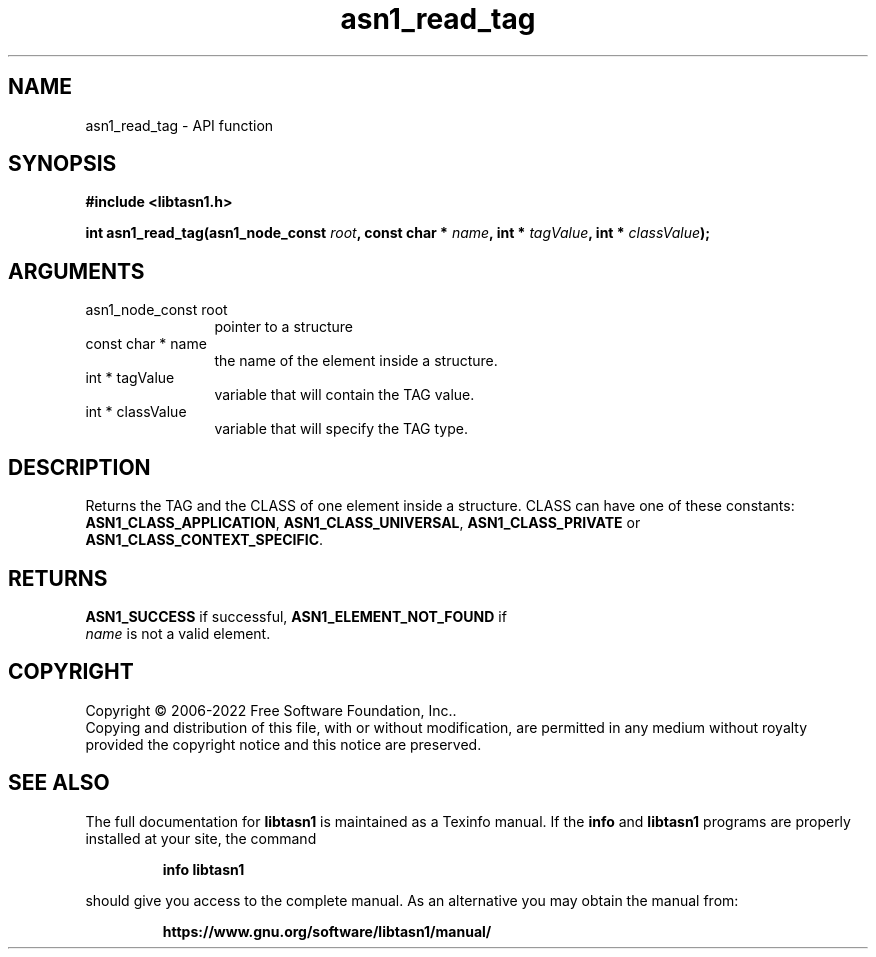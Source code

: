 .\" DO NOT MODIFY THIS FILE!  It was generated by gdoc.
.TH "asn1_read_tag" 3 "4.19.0" "libtasn1" "libtasn1"
.SH NAME
asn1_read_tag \- API function
.SH SYNOPSIS
.B #include <libtasn1.h>
.sp
.BI "int asn1_read_tag(asn1_node_const " root ", const char * " name ", int * " tagValue ", int * " classValue ");"
.SH ARGUMENTS
.IP "asn1_node_const root" 12
pointer to a structure
.IP "const char * name" 12
the name of the element inside a structure.
.IP "int * tagValue" 12
variable that will contain the TAG value.
.IP "int * classValue" 12
variable that will specify the TAG type.
.SH "DESCRIPTION"
Returns the TAG and the CLASS of one element inside a structure.
CLASS can have one of these constants: \fBASN1_CLASS_APPLICATION\fP,
\fBASN1_CLASS_UNIVERSAL\fP, \fBASN1_CLASS_PRIVATE\fP or
\fBASN1_CLASS_CONTEXT_SPECIFIC\fP.
.SH "RETURNS"
\fBASN1_SUCCESS\fP if successful, \fBASN1_ELEMENT_NOT_FOUND\fP if
 \fIname\fP is not a valid element.
.SH COPYRIGHT
Copyright \(co 2006-2022 Free Software Foundation, Inc..
.br
Copying and distribution of this file, with or without modification,
are permitted in any medium without royalty provided the copyright
notice and this notice are preserved.
.SH "SEE ALSO"
The full documentation for
.B libtasn1
is maintained as a Texinfo manual.  If the
.B info
and
.B libtasn1
programs are properly installed at your site, the command
.IP
.B info libtasn1
.PP
should give you access to the complete manual.
As an alternative you may obtain the manual from:
.IP
.B https://www.gnu.org/software/libtasn1/manual/
.PP
